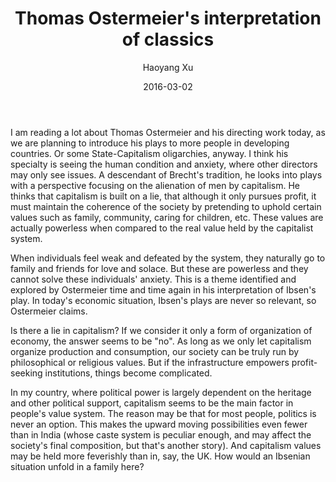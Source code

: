 #+TITLE: Thomas Ostermeier's interpretation of classics
#+AUTHOR: Haoyang Xu
#+DATE: 2016-03-02

I am reading a lot about Thomas Ostermeier and his directing work today, as we are planning to introduce his plays to more people in developing countries. Or some State-Capitalism oligarchies, anyway. I think his specialty is seeing the human condition and anxiety, where other directors may only see issues. A descendant of Brecht's tradition, he looks into plays with a perspective focusing on the alienation of men by capitalism. He thinks that capitalism is built on a lie, that although it only pursues profit, it must maintain the coherence of the society by pretending to uphold certain values such as family, community, caring for children, etc. These values are actually powerless when compared to the real value held by the capitalist system. 

When individuals feel weak and defeated by the system, they naturally go to family and friends for love and solace. But these are powerless and they cannot solve these individuals' anxiety. This is a theme identified and explored by Ostermeier time and time again in his interpretation of Ibsen's play. In today's economic situation, Ibsen's plays are never so relevant, so Ostermeier claims.

Is there a lie in capitalism? If we consider it only a form of organization of economy, the answer seems to be "no". As long as we only let capitalism organize production and consumption, our society can be truly run by philosophical or religious values. But if the infrastructure empowers profit-seeking institutions, things become complicated.

In my country, where political power is largely dependent on the heritage and other political support, capitalism seems to be the main factor in people's value system. The reason may be that for most people, politics is never an option. This makes the upward moving possibilities even fewer than in India (whose caste system is peculiar enough, and may affect the society's final composition, but that's another story). And capitalism values may be held more feverishly than in, say, the UK. How would an Ibsenian situation unfold in a family here? 
